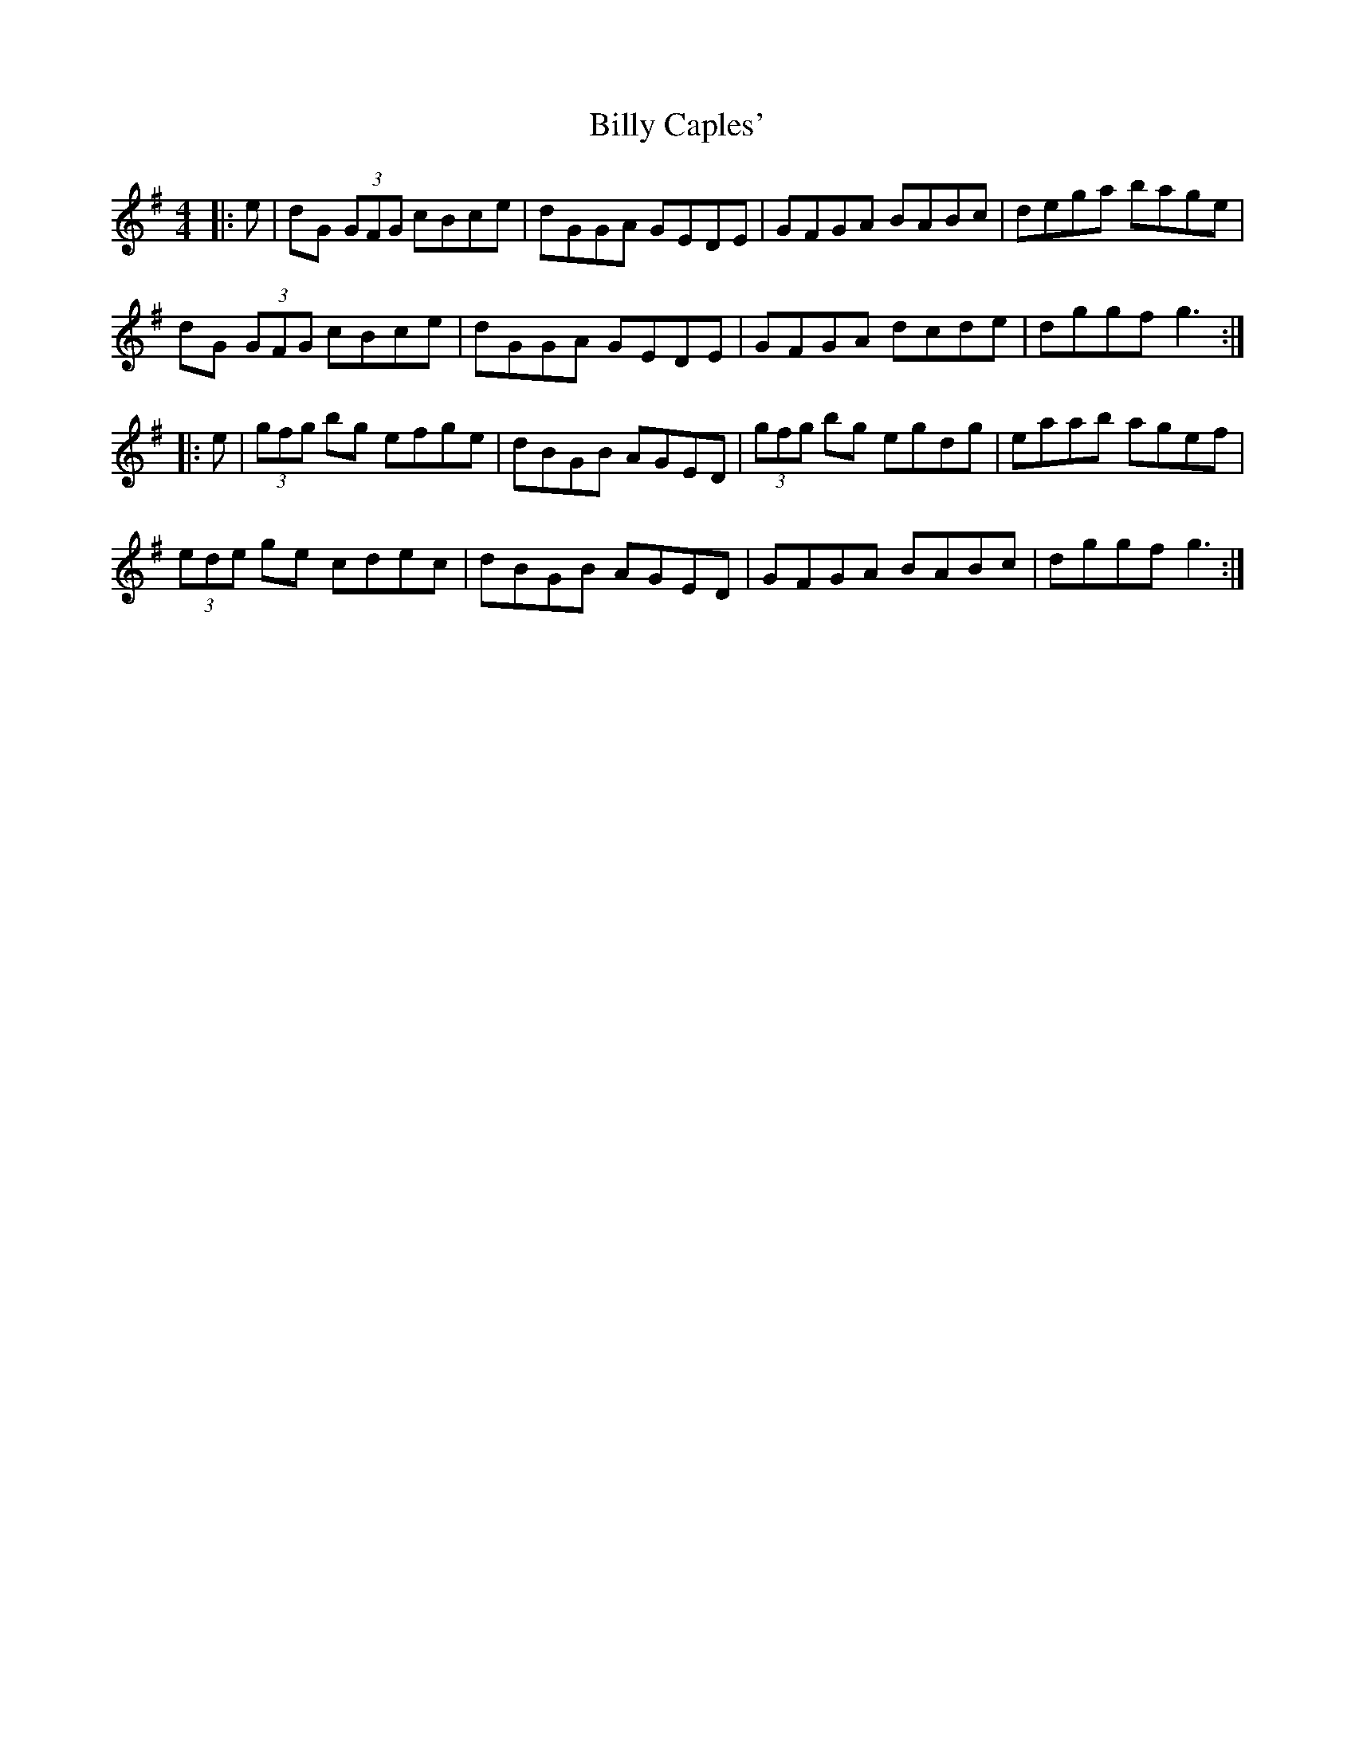X: 3677
T: Billy Caples'
R: reel
M: 4/4
K: Gmajor
|:e|dG (3GFG cBce|dGGA GEDE|GFGA BABc|dega bage|
dG (3GFG cBce|dGGA GEDE|GFGA dcde|dggf g3:|
|:e|(3gfg bg efge|dBGB AGED|(3gfg bg egdg|eaab agef|
(3ede ge cdec|dBGB AGED|GFGA BABc|dggf g3:|

